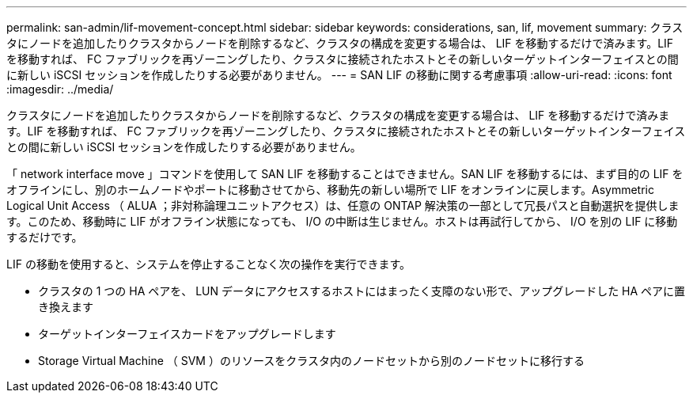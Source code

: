 ---
permalink: san-admin/lif-movement-concept.html 
sidebar: sidebar 
keywords: considerations, san, lif, movement 
summary: クラスタにノードを追加したりクラスタからノードを削除するなど、クラスタの構成を変更する場合は、 LIF を移動するだけで済みます。LIF を移動すれば、 FC ファブリックを再ゾーニングしたり、クラスタに接続されたホストとその新しいターゲットインターフェイスとの間に新しい iSCSI セッションを作成したりする必要がありません。 
---
= SAN LIF の移動に関する考慮事項
:allow-uri-read: 
:icons: font
:imagesdir: ../media/


[role="lead"]
クラスタにノードを追加したりクラスタからノードを削除するなど、クラスタの構成を変更する場合は、 LIF を移動するだけで済みます。LIF を移動すれば、 FC ファブリックを再ゾーニングしたり、クラスタに接続されたホストとその新しいターゲットインターフェイスとの間に新しい iSCSI セッションを作成したりする必要がありません。

「 network interface move 」コマンドを使用して SAN LIF を移動することはできません。SAN LIF を移動するには、まず目的の LIF をオフラインにし、別のホームノードやポートに移動させてから、移動先の新しい場所で LIF をオンラインに戻します。Asymmetric Logical Unit Access （ ALUA ；非対称論理ユニットアクセス）は、任意の ONTAP 解決策の一部として冗長パスと自動選択を提供します。このため、移動時に LIF がオフライン状態になっても、 I/O の中断は生じません。ホストは再試行してから、 I/O を別の LIF に移動するだけです。

LIF の移動を使用すると、システムを停止することなく次の操作を実行できます。

* クラスタの 1 つの HA ペアを、 LUN データにアクセスするホストにはまったく支障のない形で、アップグレードした HA ペアに置き換えます
* ターゲットインターフェイスカードをアップグレードします
* Storage Virtual Machine （ SVM ）のリソースをクラスタ内のノードセットから別のノードセットに移行する

